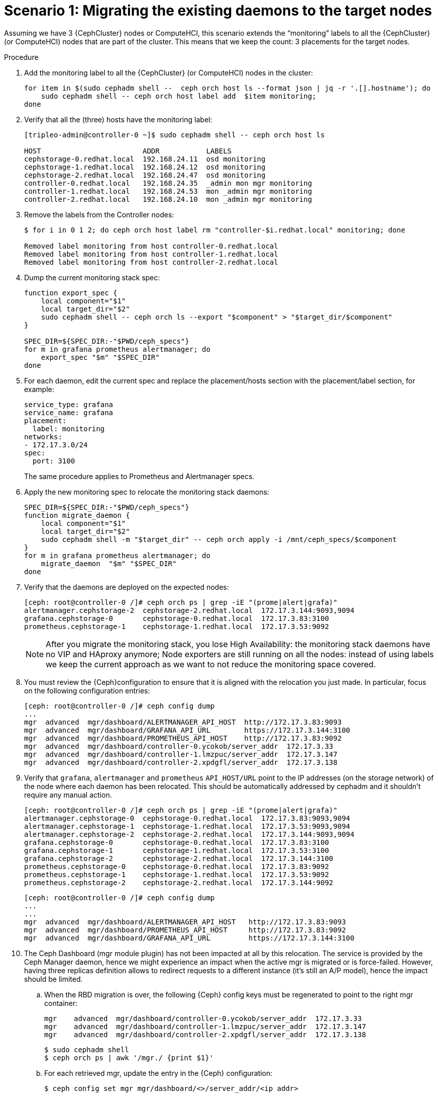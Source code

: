 [id="migrating-existing-daemons-to-target-nodes_{context}"]

= Scenario 1: Migrating the existing daemons to the target nodes

Assuming we have 3 {CephCluster} nodes or ComputeHCI, this scenario extends the
“monitoring” labels to all the {CephCluster} (or ComputeHCI) nodes that are part
of the cluster. This means that we keep the count: 3 placements for the target
nodes.
//kgilliga: Note to self: This intro will be rewritten for GA. Revisit note in step 7 (placement and wording).

.Procedure

. Add the monitoring label to all the {CephCluster} (or ComputeHCI) nodes in the cluster:
+
----
for item in $(sudo cephadm shell --  ceph orch host ls --format json | jq -r '.[].hostname'); do
    sudo cephadm shell -- ceph orch host label add  $item monitoring;
done
----

. Verify that all the (three) hosts have the monitoring label:
+
----
[tripleo-admin@controller-0 ~]$ sudo cephadm shell -- ceph orch host ls

HOST                        ADDR           LABELS
cephstorage-0.redhat.local  192.168.24.11  osd monitoring
cephstorage-1.redhat.local  192.168.24.12  osd monitoring
cephstorage-2.redhat.local  192.168.24.47  osd monitoring
controller-0.redhat.local   192.168.24.35  _admin mon mgr monitoring
controller-1.redhat.local   192.168.24.53  mon _admin mgr monitoring
controller-2.redhat.local   192.168.24.10  mon _admin mgr monitoring
----

. Remove the labels from the Controller nodes:
+
----
$ for i in 0 1 2; do ceph orch host label rm "controller-$i.redhat.local" monitoring; done

Removed label monitoring from host controller-0.redhat.local
Removed label monitoring from host controller-1.redhat.local
Removed label monitoring from host controller-2.redhat.local
----

. Dump the current monitoring stack spec:
+
----
function export_spec {
    local component="$1"
    local target_dir="$2"
    sudo cephadm shell -- ceph orch ls --export "$component" > "$target_dir/$component"
}

SPEC_DIR=${SPEC_DIR:-"$PWD/ceph_specs"}
for m in grafana prometheus alertmanager; do
    export_spec "$m" "$SPEC_DIR"
done
----

. For each daemon, edit the current spec and replace the placement/hosts section
with the placement/label section, for example:
+
[source,yaml]
----
service_type: grafana
service_name: grafana
placement:
  label: monitoring
networks:
- 172.17.3.0/24
spec:
  port: 3100
----
+
The same procedure applies to Prometheus and Alertmanager specs.

. Apply the new monitoring spec to relocate the monitoring stack daemons:
+
----
SPEC_DIR=${SPEC_DIR:-"$PWD/ceph_specs"}
function migrate_daemon {
    local component="$1"
    local target_dir="$2"
    sudo cephadm shell -m "$target_dir" -- ceph orch apply -i /mnt/ceph_specs/$component
}
for m in grafana prometheus alertmanager; do
    migrate_daemon  "$m" "$SPEC_DIR"
done
----

. Verify that the daemons are deployed on the expected nodes:
+
----
[ceph: root@controller-0 /]# ceph orch ps | grep -iE "(prome|alert|grafa)"
alertmanager.cephstorage-2  cephstorage-2.redhat.local  172.17.3.144:9093,9094
grafana.cephstorage-0       cephstorage-0.redhat.local  172.17.3.83:3100
prometheus.cephstorage-1    cephstorage-1.redhat.local  172.17.3.53:9092
----
+
[NOTE]
After you migrate the monitoring stack, you lose High Availability: the monitoring stack daemons have no VIP and HAproxy anymore; Node exporters are still running on all the nodes: instead of using labels we keep the current approach as we want to not reduce the monitoring space covered. 

. You must review the {Ceph}configuration to ensure that it is aligned with the relocation you just made. In particular, focus on the following configuration entries:
//kgilliga: Note to self: Revisit the wording of this step.
+
----
[ceph: root@controller-0 /]# ceph config dump
...
mgr  advanced  mgr/dashboard/ALERTMANAGER_API_HOST  http://172.17.3.83:9093
mgr  advanced  mgr/dashboard/GRAFANA_API_URL        https://172.17.3.144:3100
mgr  advanced  mgr/dashboard/PROMETHEUS_API_HOST    http://172.17.3.83:9092
mgr  advanced  mgr/dashboard/controller-0.ycokob/server_addr  172.17.3.33
mgr  advanced  mgr/dashboard/controller-1.lmzpuc/server_addr  172.17.3.147
mgr  advanced  mgr/dashboard/controller-2.xpdgfl/server_addr  172.17.3.138
----

. Verify that `grafana`, `alertmanager` and `prometheus` `API_HOST/URL` point to
the IP addresses (on the storage network) of the node where each daemon has been
relocated. This should be automatically addressed by cephadm and it shouldn’t
require any manual action.
+
----
[ceph: root@controller-0 /]# ceph orch ps | grep -iE "(prome|alert|grafa)"
alertmanager.cephstorage-0  cephstorage-0.redhat.local  172.17.3.83:9093,9094
alertmanager.cephstorage-1  cephstorage-1.redhat.local  172.17.3.53:9093,9094
alertmanager.cephstorage-2  cephstorage-2.redhat.local  172.17.3.144:9093,9094
grafana.cephstorage-0       cephstorage-0.redhat.local  172.17.3.83:3100
grafana.cephstorage-1       cephstorage-1.redhat.local  172.17.3.53:3100
grafana.cephstorage-2       cephstorage-2.redhat.local  172.17.3.144:3100
prometheus.cephstorage-0    cephstorage-0.redhat.local  172.17.3.83:9092
prometheus.cephstorage-1    cephstorage-1.redhat.local  172.17.3.53:9092
prometheus.cephstorage-2    cephstorage-2.redhat.local  172.17.3.144:9092
----
+
----
[ceph: root@controller-0 /]# ceph config dump
...
...
mgr  advanced  mgr/dashboard/ALERTMANAGER_API_HOST   http://172.17.3.83:9093
mgr  advanced  mgr/dashboard/PROMETHEUS_API_HOST     http://172.17.3.83:9092
mgr  advanced  mgr/dashboard/GRAFANA_API_URL         https://172.17.3.144:3100
----

. The Ceph Dashboard (mgr module plugin) has not been impacted at all by this
relocation. The service is provided by the Ceph Manager daemon, hence we might
experience an impact when the active mgr is migrated or is force-failed.
However, having three replicas definition allows to redirect requests to a
different instance (it’s still an A/P model), hence the impact should be
limited. 
.. When the RBD migration is over, the following {Ceph} config keys must
be regenerated to point to the right mgr container:
+
----
mgr    advanced  mgr/dashboard/controller-0.ycokob/server_addr  172.17.3.33
mgr    advanced  mgr/dashboard/controller-1.lmzpuc/server_addr  172.17.3.147
mgr    advanced  mgr/dashboard/controller-2.xpdgfl/server_addr  172.17.3.138
----
+
----
$ sudo cephadm shell
$ ceph orch ps | awk '/mgr./ {print $1}'
----

.. For each retrieved mgr, update the entry in the {Ceph} configuration:
+
----
$ ceph config set mgr mgr/dashboard/<>/server_addr/<ip addr>
----

